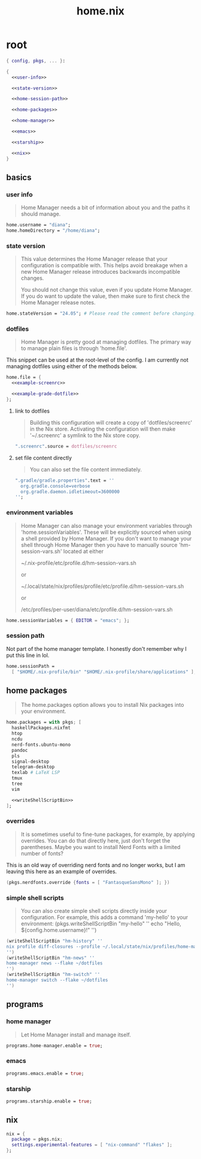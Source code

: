 #+TITLE: home.nix

* root
:PROPERTIES:
:header-args: :noweb yes
:END:

#+begin_src nix :tangle home.nix
  { config, pkgs, ... }:

  {
    <<user-info>>

    <<state-version>>

    <<home-session-path>>

    <<home-packages>>

    <<home-manager>>

    <<emacs>>

    <<starship>>

    <<nix>>
  }
#+end_src

** basics

*** user info

#+begin_quote
Home Manager needs a bit of information about you and the paths it should
manage.
#+end_quote

#+NAME: user-info
#+begin_src nix
  home.username = "diana";
  home.homeDirectory = "/home/diana";
#+end_src

*** state version

#+begin_quote
This value determines the Home Manager release that your configuration is
compatible with. This helps avoid breakage when a new Home Manager release
introduces backwards incompatible changes.

You should not change this value, even if you update Home Manager. If you do
want to update the value, then make sure to first check the Home Manager release
notes.
#+end_quote

#+NAME: state-version
#+begin_src nix
  home.stateVersion = "24.05"; # Please read the comment before changing.
#+end_src

*** dotfiles

#+begin_quote
Home Manager is pretty good at managing dotfiles. The primary way to manage
plain files is through 'home.file'.
#+end_quote

This snippet can be used at the root-level of the config. I am currently not
managing dotfiles using either of the methods below.

#+NAME: home-file
#+begin_src nix
  home.file = {
    <<example-screenrc>>

    <<example-grade-dotfile>>
  };
#+end_src

**** link to dotfiles

#+begin_quote
Building this configuration will create a copy of 'dotfiles/screenrc' in the Nix
store. Activating the configuration will then make '~/.screenrc' a symlink to
the Nix store copy.
#+end_quote


#+NAME: example-screenrc
#+begin_src nix
  ".screenrc".source = dotfiles/screenrc
#+end_src

**** set file content directly

#+begin_quote
You can also set the file content immediately.
#+end_quote

#+NAME: example-gradle-dotfile
#+begin_src nix
  ".gradle/gradle.properties".text = ''
    org.gradle.console=verbose
    org.gradle.daemon.idletimeout=3600000
  '';
#+end_src

*** environment variables

#+begin_quote
Home Manager can also manage your environment variables through
'home.sessionVariables'. These will be explicitly sourced when using a
shell provided by Home Manager. If you don't want to manage your shell
through Home Manager then you have to manually source 'hm-session-vars.sh'
located at either

 ~/.nix-profile/etc/profile.d/hm-session-vars.sh

or

 ~/.local/state/nix/profiles/profile/etc/profile.d/hm-session-vars.sh
  #
or

 /etc/profiles/per-user/diana/etc/profile.d/hm-session-vars.sh
#+end_quote

#+begin_src nix
  home.sessionVariables = { EDITOR = "emacs"; };
#+end_src

*** session path

Not part of the home manager template. I honestly don't remember why I put this
line in lol.

#+NAME: home-session-path
#+begin_src nix
  home.sessionPath =
    [ "$HOME/.nix-profile/bin" "$HOME/.nix-profile/share/applications" ];
#+end_src

** home packages

#+begin_quote
The home.packages option allows you to install Nix packages into your
environment.
#+end_quote

#+NAME: home-packages
#+begin_src nix
  home.packages = with pkgs; [
    haskellPackages.nixfmt
    htop
    ncdu
    nerd-fonts.ubuntu-mono
    pandoc
    pls
    signal-desktop
    telegram-desktop
    texlab # LaTeX LSP
    tmux
    tree
    vim

    <<writeShellScriptBin>>
  ];
#+end_src

*** overrides

#+begin_quote
It is sometimes useful to fine-tune packages, for example, by applying
overrides. You can do that directly here, just don't forget the parentheses.
Maybe you want to install Nerd Fonts with a limited number of fonts?
#+end_quote

This is an old way of overriding nerd fonts and no longer works, but I am
leaving this here as an example of overrides.

#+NAME: overrides
#+begin_src nix
  (pkgs.nerdfonts.override {fonts = [ "FantasqueSansMono" ]; })
#+end_src

*** simple shell scripts

#+begin_quote
You can also create simple shell scripts directly inside your
configuration. For example, this adds a command 'my-hello' to your
environment:
(pkgs.writeShellScriptBin "my-hello" ''
  echo "Hello, ${config.home.username}!"
'')
#+end_quote

#+NAME: writeShellScriptBin
#+begin_src nix
  (writeShellScriptBin "hm-history" ''
  nix profile diff-closures --profile ~/.local/state/nix/profiles/home-manager
  '')
  (writeShellScriptBin "hm-news" ''
  home-manager news --flake ~/dotfiles
  '')
  (writeShellScriptBin "hm-switch" ''
  home-manager switch --flake ~/dotfiles
  '')
#+end_src

** programs

*** home manager

#+begin_quote
Let Home Manager install and manage itself.
#+end_quote

#+NAME: home-manager
#+begin_src nix
  programs.home-manager.enable = true;
#+end_src

*** emacs

#+NAME: emacs
#+begin_src nix
  programs.emacs.enable = true;
#+end_src

*** starship

#+NAME: starship
#+begin_src nix
  programs.starship.enable = true;
#+end_src

** nix

#+NAME: nix
#+begin_src nix
  nix = {
    package = pkgs.nix;
    settings.experimental-features = [ "nix-command" "flakes" ];
  };
#+end_src
